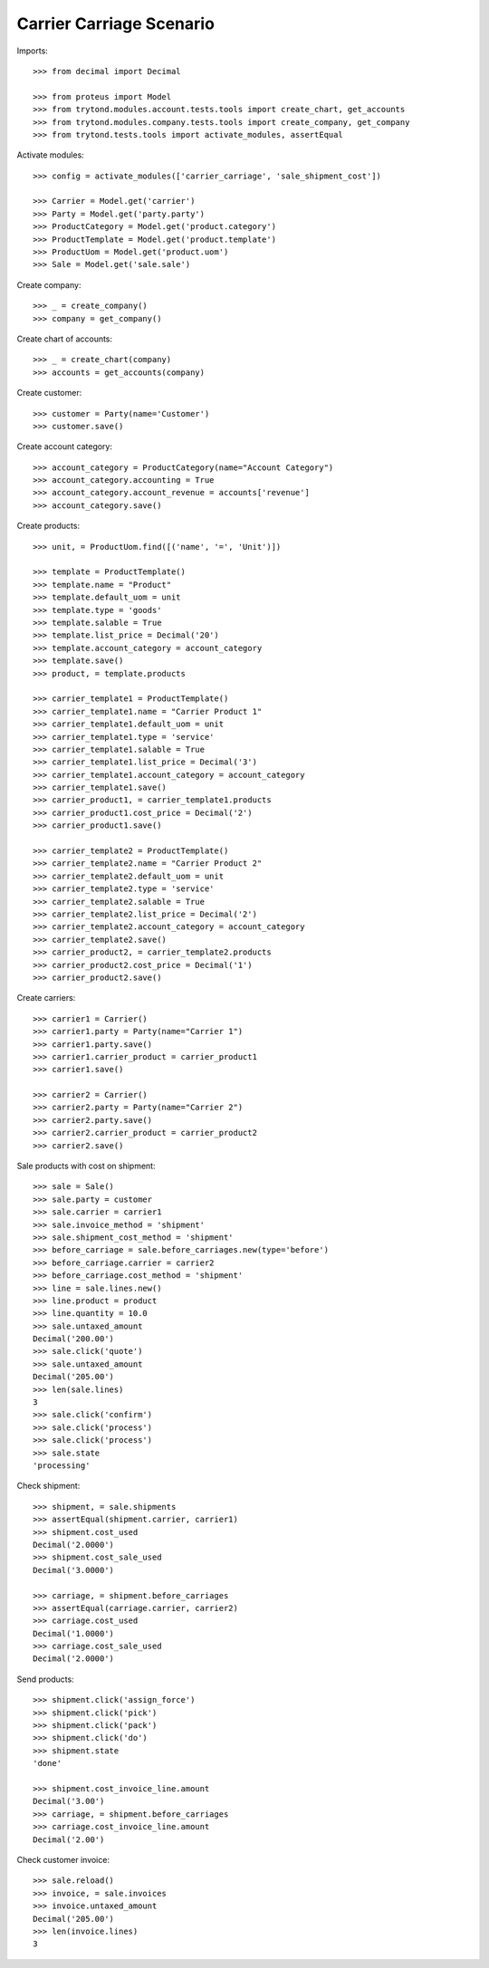 =========================
Carrier Carriage Scenario
=========================

Imports::

    >>> from decimal import Decimal

    >>> from proteus import Model
    >>> from trytond.modules.account.tests.tools import create_chart, get_accounts
    >>> from trytond.modules.company.tests.tools import create_company, get_company
    >>> from trytond.tests.tools import activate_modules, assertEqual

Activate modules::

    >>> config = activate_modules(['carrier_carriage', 'sale_shipment_cost'])

    >>> Carrier = Model.get('carrier')
    >>> Party = Model.get('party.party')
    >>> ProductCategory = Model.get('product.category')
    >>> ProductTemplate = Model.get('product.template')
    >>> ProductUom = Model.get('product.uom')
    >>> Sale = Model.get('sale.sale')

Create company::

    >>> _ = create_company()
    >>> company = get_company()

Create chart of accounts::

    >>> _ = create_chart(company)
    >>> accounts = get_accounts(company)

Create customer::

    >>> customer = Party(name='Customer')
    >>> customer.save()

Create account category::

    >>> account_category = ProductCategory(name="Account Category")
    >>> account_category.accounting = True
    >>> account_category.account_revenue = accounts['revenue']
    >>> account_category.save()

Create products::

    >>> unit, = ProductUom.find([('name', '=', 'Unit')])

    >>> template = ProductTemplate()
    >>> template.name = "Product"
    >>> template.default_uom = unit
    >>> template.type = 'goods'
    >>> template.salable = True
    >>> template.list_price = Decimal('20')
    >>> template.account_category = account_category
    >>> template.save()
    >>> product, = template.products

    >>> carrier_template1 = ProductTemplate()
    >>> carrier_template1.name = "Carrier Product 1"
    >>> carrier_template1.default_uom = unit
    >>> carrier_template1.type = 'service'
    >>> carrier_template1.salable = True
    >>> carrier_template1.list_price = Decimal('3')
    >>> carrier_template1.account_category = account_category
    >>> carrier_template1.save()
    >>> carrier_product1, = carrier_template1.products
    >>> carrier_product1.cost_price = Decimal('2')
    >>> carrier_product1.save()

    >>> carrier_template2 = ProductTemplate()
    >>> carrier_template2.name = "Carrier Product 2"
    >>> carrier_template2.default_uom = unit
    >>> carrier_template2.type = 'service'
    >>> carrier_template2.salable = True
    >>> carrier_template2.list_price = Decimal('2')
    >>> carrier_template2.account_category = account_category
    >>> carrier_template2.save()
    >>> carrier_product2, = carrier_template2.products
    >>> carrier_product2.cost_price = Decimal('1')
    >>> carrier_product2.save()

Create carriers::

    >>> carrier1 = Carrier()
    >>> carrier1.party = Party(name="Carrier 1")
    >>> carrier1.party.save()
    >>> carrier1.carrier_product = carrier_product1
    >>> carrier1.save()

    >>> carrier2 = Carrier()
    >>> carrier2.party = Party(name="Carrier 2")
    >>> carrier2.party.save()
    >>> carrier2.carrier_product = carrier_product2
    >>> carrier2.save()

Sale products with cost on shipment::

    >>> sale = Sale()
    >>> sale.party = customer
    >>> sale.carrier = carrier1
    >>> sale.invoice_method = 'shipment'
    >>> sale.shipment_cost_method = 'shipment'
    >>> before_carriage = sale.before_carriages.new(type='before')
    >>> before_carriage.carrier = carrier2
    >>> before_carriage.cost_method = 'shipment'
    >>> line = sale.lines.new()
    >>> line.product = product
    >>> line.quantity = 10.0
    >>> sale.untaxed_amount
    Decimal('200.00')
    >>> sale.click('quote')
    >>> sale.untaxed_amount
    Decimal('205.00')
    >>> len(sale.lines)
    3
    >>> sale.click('confirm')
    >>> sale.click('process')
    >>> sale.click('process')
    >>> sale.state
    'processing'

Check shipment::

    >>> shipment, = sale.shipments
    >>> assertEqual(shipment.carrier, carrier1)
    >>> shipment.cost_used
    Decimal('2.0000')
    >>> shipment.cost_sale_used
    Decimal('3.0000')

    >>> carriage, = shipment.before_carriages
    >>> assertEqual(carriage.carrier, carrier2)
    >>> carriage.cost_used
    Decimal('1.0000')
    >>> carriage.cost_sale_used
    Decimal('2.0000')

Send products::

    >>> shipment.click('assign_force')
    >>> shipment.click('pick')
    >>> shipment.click('pack')
    >>> shipment.click('do')
    >>> shipment.state
    'done'

    >>> shipment.cost_invoice_line.amount
    Decimal('3.00')
    >>> carriage, = shipment.before_carriages
    >>> carriage.cost_invoice_line.amount
    Decimal('2.00')

Check customer invoice::

    >>> sale.reload()
    >>> invoice, = sale.invoices
    >>> invoice.untaxed_amount
    Decimal('205.00')
    >>> len(invoice.lines)
    3
